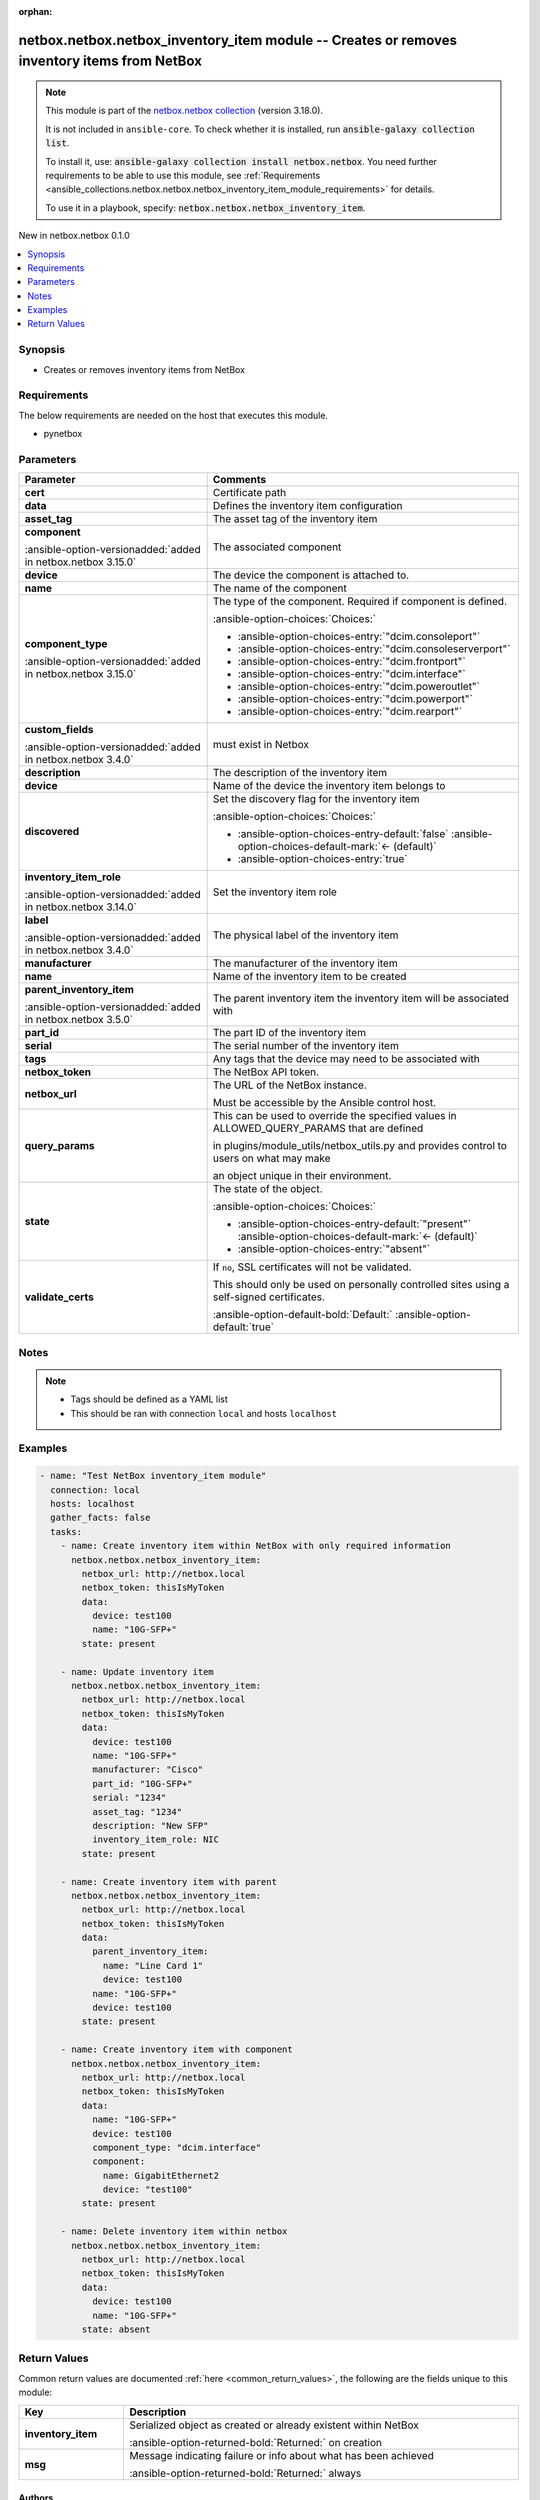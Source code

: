 
.. Document meta

:orphan:

.. |antsibull-internal-nbsp| unicode:: 0xA0
    :trim:

.. meta::
  :antsibull-docs: 2.11.0

.. Anchors

.. _ansible_collections.netbox.netbox.netbox_inventory_item_module:

.. Anchors: short name for ansible.builtin

.. Title

netbox.netbox.netbox_inventory_item module -- Creates or removes inventory items from NetBox
++++++++++++++++++++++++++++++++++++++++++++++++++++++++++++++++++++++++++++++++++++++++++++

.. Collection note

.. note::
    This module is part of the `netbox.netbox collection <https://galaxy.ansible.com/ui/repo/published/netbox/netbox/>`_ (version 3.18.0).

    It is not included in ``ansible-core``.
    To check whether it is installed, run :code:`ansible-galaxy collection list`.

    To install it, use: :code:`ansible-galaxy collection install netbox.netbox`.
    You need further requirements to be able to use this module,
    see :ref:`Requirements <ansible_collections.netbox.netbox.netbox_inventory_item_module_requirements>` for details.

    To use it in a playbook, specify: :code:`netbox.netbox.netbox_inventory_item`.

.. version_added

.. rst-class:: ansible-version-added

New in netbox.netbox 0.1.0

.. contents::
   :local:
   :depth: 1

.. Deprecated


Synopsis
--------

.. Description

- Creates or removes inventory items from NetBox


.. Aliases


.. Requirements

.. _ansible_collections.netbox.netbox.netbox_inventory_item_module_requirements:

Requirements
------------
The below requirements are needed on the host that executes this module.

- pynetbox






.. Options

Parameters
----------

.. tabularcolumns:: \X{1}{3}\X{2}{3}

.. list-table::
  :width: 100%
  :widths: auto
  :header-rows: 1
  :class: longtable ansible-option-table

  * - Parameter
    - Comments

  * - .. raw:: html

        <div class="ansible-option-cell">
        <div class="ansibleOptionAnchor" id="parameter-cert"></div>

      .. _ansible_collections.netbox.netbox.netbox_inventory_item_module__parameter-cert:

      .. rst-class:: ansible-option-title

      **cert**

      .. raw:: html

        <a class="ansibleOptionLink" href="#parameter-cert" title="Permalink to this option"></a>

      .. ansible-option-type-line::

        :ansible-option-type:`any`

      .. raw:: html

        </div>

    - .. raw:: html

        <div class="ansible-option-cell">

      Certificate path


      .. raw:: html

        </div>

  * - .. raw:: html

        <div class="ansible-option-cell">
        <div class="ansibleOptionAnchor" id="parameter-data"></div>

      .. _ansible_collections.netbox.netbox.netbox_inventory_item_module__parameter-data:

      .. rst-class:: ansible-option-title

      **data**

      .. raw:: html

        <a class="ansibleOptionLink" href="#parameter-data" title="Permalink to this option"></a>

      .. ansible-option-type-line::

        :ansible-option-type:`dictionary` / :ansible-option-required:`required`

      .. raw:: html

        </div>

    - .. raw:: html

        <div class="ansible-option-cell">

      Defines the inventory item configuration


      .. raw:: html

        </div>
    
  * - .. raw:: html

        <div class="ansible-option-indent"></div><div class="ansible-option-cell">
        <div class="ansibleOptionAnchor" id="parameter-data/asset_tag"></div>

      .. raw:: latex

        \hspace{0.02\textwidth}\begin{minipage}[t]{0.3\textwidth}

      .. _ansible_collections.netbox.netbox.netbox_inventory_item_module__parameter-data/asset_tag:

      .. rst-class:: ansible-option-title

      **asset_tag**

      .. raw:: html

        <a class="ansibleOptionLink" href="#parameter-data/asset_tag" title="Permalink to this option"></a>

      .. ansible-option-type-line::

        :ansible-option-type:`string`

      .. raw:: html

        </div>

      .. raw:: latex

        \end{minipage}

    - .. raw:: html

        <div class="ansible-option-indent-desc"></div><div class="ansible-option-cell">

      The asset tag of the inventory item


      .. raw:: html

        </div>

  * - .. raw:: html

        <div class="ansible-option-indent"></div><div class="ansible-option-cell">
        <div class="ansibleOptionAnchor" id="parameter-data/component"></div>

      .. raw:: latex

        \hspace{0.02\textwidth}\begin{minipage}[t]{0.3\textwidth}

      .. _ansible_collections.netbox.netbox.netbox_inventory_item_module__parameter-data/component:

      .. rst-class:: ansible-option-title

      **component**

      .. raw:: html

        <a class="ansibleOptionLink" href="#parameter-data/component" title="Permalink to this option"></a>

      .. ansible-option-type-line::

        :ansible-option-type:`dictionary`

      :ansible-option-versionadded:`added in netbox.netbox 3.15.0`


      .. raw:: html

        </div>

      .. raw:: latex

        \end{minipage}

    - .. raw:: html

        <div class="ansible-option-indent-desc"></div><div class="ansible-option-cell">

      The associated component


      .. raw:: html

        </div>
    
  * - .. raw:: html

        <div class="ansible-option-indent"></div><div class="ansible-option-indent"></div><div class="ansible-option-cell">
        <div class="ansibleOptionAnchor" id="parameter-data/component/device"></div>

      .. raw:: latex

        \hspace{0.04\textwidth}\begin{minipage}[t]{0.28\textwidth}

      .. _ansible_collections.netbox.netbox.netbox_inventory_item_module__parameter-data/component/device:

      .. rst-class:: ansible-option-title

      **device**

      .. raw:: html

        <a class="ansibleOptionLink" href="#parameter-data/component/device" title="Permalink to this option"></a>

      .. ansible-option-type-line::

        :ansible-option-type:`string`

      .. raw:: html

        </div>

      .. raw:: latex

        \end{minipage}

    - .. raw:: html

        <div class="ansible-option-indent-desc"></div><div class="ansible-option-indent-desc"></div><div class="ansible-option-cell">

      The device the component is attached to.


      .. raw:: html

        </div>

  * - .. raw:: html

        <div class="ansible-option-indent"></div><div class="ansible-option-indent"></div><div class="ansible-option-cell">
        <div class="ansibleOptionAnchor" id="parameter-data/component/name"></div>

      .. raw:: latex

        \hspace{0.04\textwidth}\begin{minipage}[t]{0.28\textwidth}

      .. _ansible_collections.netbox.netbox.netbox_inventory_item_module__parameter-data/component/name:

      .. rst-class:: ansible-option-title

      **name**

      .. raw:: html

        <a class="ansibleOptionLink" href="#parameter-data/component/name" title="Permalink to this option"></a>

      .. ansible-option-type-line::

        :ansible-option-type:`string`

      .. raw:: html

        </div>

      .. raw:: latex

        \end{minipage}

    - .. raw:: html

        <div class="ansible-option-indent-desc"></div><div class="ansible-option-indent-desc"></div><div class="ansible-option-cell">

      The name of the component


      .. raw:: html

        </div>


  * - .. raw:: html

        <div class="ansible-option-indent"></div><div class="ansible-option-cell">
        <div class="ansibleOptionAnchor" id="parameter-data/component_type"></div>

      .. raw:: latex

        \hspace{0.02\textwidth}\begin{minipage}[t]{0.3\textwidth}

      .. _ansible_collections.netbox.netbox.netbox_inventory_item_module__parameter-data/component_type:

      .. rst-class:: ansible-option-title

      **component_type**

      .. raw:: html

        <a class="ansibleOptionLink" href="#parameter-data/component_type" title="Permalink to this option"></a>

      .. ansible-option-type-line::

        :ansible-option-type:`string`

      :ansible-option-versionadded:`added in netbox.netbox 3.15.0`


      .. raw:: html

        </div>

      .. raw:: latex

        \end{minipage}

    - .. raw:: html

        <div class="ansible-option-indent-desc"></div><div class="ansible-option-cell">

      The type of the component. Required if component is defined.


      .. rst-class:: ansible-option-line

      :ansible-option-choices:`Choices:`

      - :ansible-option-choices-entry:`"dcim.consoleport"`
      - :ansible-option-choices-entry:`"dcim.consoleserverport"`
      - :ansible-option-choices-entry:`"dcim.frontport"`
      - :ansible-option-choices-entry:`"dcim.interface"`
      - :ansible-option-choices-entry:`"dcim.poweroutlet"`
      - :ansible-option-choices-entry:`"dcim.powerport"`
      - :ansible-option-choices-entry:`"dcim.rearport"`


      .. raw:: html

        </div>

  * - .. raw:: html

        <div class="ansible-option-indent"></div><div class="ansible-option-cell">
        <div class="ansibleOptionAnchor" id="parameter-data/custom_fields"></div>

      .. raw:: latex

        \hspace{0.02\textwidth}\begin{minipage}[t]{0.3\textwidth}

      .. _ansible_collections.netbox.netbox.netbox_inventory_item_module__parameter-data/custom_fields:

      .. rst-class:: ansible-option-title

      **custom_fields**

      .. raw:: html

        <a class="ansibleOptionLink" href="#parameter-data/custom_fields" title="Permalink to this option"></a>

      .. ansible-option-type-line::

        :ansible-option-type:`dictionary`

      :ansible-option-versionadded:`added in netbox.netbox 3.4.0`


      .. raw:: html

        </div>

      .. raw:: latex

        \end{minipage}

    - .. raw:: html

        <div class="ansible-option-indent-desc"></div><div class="ansible-option-cell">

      must exist in Netbox


      .. raw:: html

        </div>

  * - .. raw:: html

        <div class="ansible-option-indent"></div><div class="ansible-option-cell">
        <div class="ansibleOptionAnchor" id="parameter-data/description"></div>

      .. raw:: latex

        \hspace{0.02\textwidth}\begin{minipage}[t]{0.3\textwidth}

      .. _ansible_collections.netbox.netbox.netbox_inventory_item_module__parameter-data/description:

      .. rst-class:: ansible-option-title

      **description**

      .. raw:: html

        <a class="ansibleOptionLink" href="#parameter-data/description" title="Permalink to this option"></a>

      .. ansible-option-type-line::

        :ansible-option-type:`string`

      .. raw:: html

        </div>

      .. raw:: latex

        \end{minipage}

    - .. raw:: html

        <div class="ansible-option-indent-desc"></div><div class="ansible-option-cell">

      The description of the inventory item


      .. raw:: html

        </div>

  * - .. raw:: html

        <div class="ansible-option-indent"></div><div class="ansible-option-cell">
        <div class="ansibleOptionAnchor" id="parameter-data/device"></div>

      .. raw:: latex

        \hspace{0.02\textwidth}\begin{minipage}[t]{0.3\textwidth}

      .. _ansible_collections.netbox.netbox.netbox_inventory_item_module__parameter-data/device:

      .. rst-class:: ansible-option-title

      **device**

      .. raw:: html

        <a class="ansibleOptionLink" href="#parameter-data/device" title="Permalink to this option"></a>

      .. ansible-option-type-line::

        :ansible-option-type:`any`

      .. raw:: html

        </div>

      .. raw:: latex

        \end{minipage}

    - .. raw:: html

        <div class="ansible-option-indent-desc"></div><div class="ansible-option-cell">

      Name of the device the inventory item belongs to


      .. raw:: html

        </div>

  * - .. raw:: html

        <div class="ansible-option-indent"></div><div class="ansible-option-cell">
        <div class="ansibleOptionAnchor" id="parameter-data/discovered"></div>

      .. raw:: latex

        \hspace{0.02\textwidth}\begin{minipage}[t]{0.3\textwidth}

      .. _ansible_collections.netbox.netbox.netbox_inventory_item_module__parameter-data/discovered:

      .. rst-class:: ansible-option-title

      **discovered**

      .. raw:: html

        <a class="ansibleOptionLink" href="#parameter-data/discovered" title="Permalink to this option"></a>

      .. ansible-option-type-line::

        :ansible-option-type:`boolean`

      .. raw:: html

        </div>

      .. raw:: latex

        \end{minipage}

    - .. raw:: html

        <div class="ansible-option-indent-desc"></div><div class="ansible-option-cell">

      Set the discovery flag for the inventory item


      .. rst-class:: ansible-option-line

      :ansible-option-choices:`Choices:`

      - :ansible-option-choices-entry-default:`false` :ansible-option-choices-default-mark:`← (default)`
      - :ansible-option-choices-entry:`true`


      .. raw:: html

        </div>

  * - .. raw:: html

        <div class="ansible-option-indent"></div><div class="ansible-option-cell">
        <div class="ansibleOptionAnchor" id="parameter-data/inventory_item_role"></div>

      .. raw:: latex

        \hspace{0.02\textwidth}\begin{minipage}[t]{0.3\textwidth}

      .. _ansible_collections.netbox.netbox.netbox_inventory_item_module__parameter-data/inventory_item_role:

      .. rst-class:: ansible-option-title

      **inventory_item_role**

      .. raw:: html

        <a class="ansibleOptionLink" href="#parameter-data/inventory_item_role" title="Permalink to this option"></a>

      .. ansible-option-type-line::

        :ansible-option-type:`any`

      :ansible-option-versionadded:`added in netbox.netbox 3.14.0`


      .. raw:: html

        </div>

      .. raw:: latex

        \end{minipage}

    - .. raw:: html

        <div class="ansible-option-indent-desc"></div><div class="ansible-option-cell">

      Set the inventory item role


      .. raw:: html

        </div>

  * - .. raw:: html

        <div class="ansible-option-indent"></div><div class="ansible-option-cell">
        <div class="ansibleOptionAnchor" id="parameter-data/label"></div>

      .. raw:: latex

        \hspace{0.02\textwidth}\begin{minipage}[t]{0.3\textwidth}

      .. _ansible_collections.netbox.netbox.netbox_inventory_item_module__parameter-data/label:

      .. rst-class:: ansible-option-title

      **label**

      .. raw:: html

        <a class="ansibleOptionLink" href="#parameter-data/label" title="Permalink to this option"></a>

      .. ansible-option-type-line::

        :ansible-option-type:`string`

      :ansible-option-versionadded:`added in netbox.netbox 3.4.0`


      .. raw:: html

        </div>

      .. raw:: latex

        \end{minipage}

    - .. raw:: html

        <div class="ansible-option-indent-desc"></div><div class="ansible-option-cell">

      The physical label of the inventory item


      .. raw:: html

        </div>

  * - .. raw:: html

        <div class="ansible-option-indent"></div><div class="ansible-option-cell">
        <div class="ansibleOptionAnchor" id="parameter-data/manufacturer"></div>

      .. raw:: latex

        \hspace{0.02\textwidth}\begin{minipage}[t]{0.3\textwidth}

      .. _ansible_collections.netbox.netbox.netbox_inventory_item_module__parameter-data/manufacturer:

      .. rst-class:: ansible-option-title

      **manufacturer**

      .. raw:: html

        <a class="ansibleOptionLink" href="#parameter-data/manufacturer" title="Permalink to this option"></a>

      .. ansible-option-type-line::

        :ansible-option-type:`any`

      .. raw:: html

        </div>

      .. raw:: latex

        \end{minipage}

    - .. raw:: html

        <div class="ansible-option-indent-desc"></div><div class="ansible-option-cell">

      The manufacturer of the inventory item


      .. raw:: html

        </div>

  * - .. raw:: html

        <div class="ansible-option-indent"></div><div class="ansible-option-cell">
        <div class="ansibleOptionAnchor" id="parameter-data/name"></div>

      .. raw:: latex

        \hspace{0.02\textwidth}\begin{minipage}[t]{0.3\textwidth}

      .. _ansible_collections.netbox.netbox.netbox_inventory_item_module__parameter-data/name:

      .. rst-class:: ansible-option-title

      **name**

      .. raw:: html

        <a class="ansibleOptionLink" href="#parameter-data/name" title="Permalink to this option"></a>

      .. ansible-option-type-line::

        :ansible-option-type:`string` / :ansible-option-required:`required`

      .. raw:: html

        </div>

      .. raw:: latex

        \end{minipage}

    - .. raw:: html

        <div class="ansible-option-indent-desc"></div><div class="ansible-option-cell">

      Name of the inventory item to be created


      .. raw:: html

        </div>

  * - .. raw:: html

        <div class="ansible-option-indent"></div><div class="ansible-option-cell">
        <div class="ansibleOptionAnchor" id="parameter-data/parent_inventory_item"></div>

      .. raw:: latex

        \hspace{0.02\textwidth}\begin{minipage}[t]{0.3\textwidth}

      .. _ansible_collections.netbox.netbox.netbox_inventory_item_module__parameter-data/parent_inventory_item:

      .. rst-class:: ansible-option-title

      **parent_inventory_item**

      .. raw:: html

        <a class="ansibleOptionLink" href="#parameter-data/parent_inventory_item" title="Permalink to this option"></a>

      .. ansible-option-type-line::

        :ansible-option-type:`any`

      :ansible-option-versionadded:`added in netbox.netbox 3.5.0`


      .. raw:: html

        </div>

      .. raw:: latex

        \end{minipage}

    - .. raw:: html

        <div class="ansible-option-indent-desc"></div><div class="ansible-option-cell">

      The parent inventory item the inventory item will be associated with


      .. raw:: html

        </div>

  * - .. raw:: html

        <div class="ansible-option-indent"></div><div class="ansible-option-cell">
        <div class="ansibleOptionAnchor" id="parameter-data/part_id"></div>

      .. raw:: latex

        \hspace{0.02\textwidth}\begin{minipage}[t]{0.3\textwidth}

      .. _ansible_collections.netbox.netbox.netbox_inventory_item_module__parameter-data/part_id:

      .. rst-class:: ansible-option-title

      **part_id**

      .. raw:: html

        <a class="ansibleOptionLink" href="#parameter-data/part_id" title="Permalink to this option"></a>

      .. ansible-option-type-line::

        :ansible-option-type:`string`

      .. raw:: html

        </div>

      .. raw:: latex

        \end{minipage}

    - .. raw:: html

        <div class="ansible-option-indent-desc"></div><div class="ansible-option-cell">

      The part ID of the inventory item


      .. raw:: html

        </div>

  * - .. raw:: html

        <div class="ansible-option-indent"></div><div class="ansible-option-cell">
        <div class="ansibleOptionAnchor" id="parameter-data/serial"></div>

      .. raw:: latex

        \hspace{0.02\textwidth}\begin{minipage}[t]{0.3\textwidth}

      .. _ansible_collections.netbox.netbox.netbox_inventory_item_module__parameter-data/serial:

      .. rst-class:: ansible-option-title

      **serial**

      .. raw:: html

        <a class="ansibleOptionLink" href="#parameter-data/serial" title="Permalink to this option"></a>

      .. ansible-option-type-line::

        :ansible-option-type:`string`

      .. raw:: html

        </div>

      .. raw:: latex

        \end{minipage}

    - .. raw:: html

        <div class="ansible-option-indent-desc"></div><div class="ansible-option-cell">

      The serial number of the inventory item


      .. raw:: html

        </div>

  * - .. raw:: html

        <div class="ansible-option-indent"></div><div class="ansible-option-cell">
        <div class="ansibleOptionAnchor" id="parameter-data/tags"></div>

      .. raw:: latex

        \hspace{0.02\textwidth}\begin{minipage}[t]{0.3\textwidth}

      .. _ansible_collections.netbox.netbox.netbox_inventory_item_module__parameter-data/tags:

      .. rst-class:: ansible-option-title

      **tags**

      .. raw:: html

        <a class="ansibleOptionLink" href="#parameter-data/tags" title="Permalink to this option"></a>

      .. ansible-option-type-line::

        :ansible-option-type:`list` / :ansible-option-elements:`elements=any`

      .. raw:: html

        </div>

      .. raw:: latex

        \end{minipage}

    - .. raw:: html

        <div class="ansible-option-indent-desc"></div><div class="ansible-option-cell">

      Any tags that the device may need to be associated with


      .. raw:: html

        </div>


  * - .. raw:: html

        <div class="ansible-option-cell">
        <div class="ansibleOptionAnchor" id="parameter-netbox_token"></div>

      .. _ansible_collections.netbox.netbox.netbox_inventory_item_module__parameter-netbox_token:

      .. rst-class:: ansible-option-title

      **netbox_token**

      .. raw:: html

        <a class="ansibleOptionLink" href="#parameter-netbox_token" title="Permalink to this option"></a>

      .. ansible-option-type-line::

        :ansible-option-type:`string` / :ansible-option-required:`required`

      .. raw:: html

        </div>

    - .. raw:: html

        <div class="ansible-option-cell">

      The NetBox API token.


      .. raw:: html

        </div>

  * - .. raw:: html

        <div class="ansible-option-cell">
        <div class="ansibleOptionAnchor" id="parameter-netbox_url"></div>

      .. _ansible_collections.netbox.netbox.netbox_inventory_item_module__parameter-netbox_url:

      .. rst-class:: ansible-option-title

      **netbox_url**

      .. raw:: html

        <a class="ansibleOptionLink" href="#parameter-netbox_url" title="Permalink to this option"></a>

      .. ansible-option-type-line::

        :ansible-option-type:`string` / :ansible-option-required:`required`

      .. raw:: html

        </div>

    - .. raw:: html

        <div class="ansible-option-cell">

      The URL of the NetBox instance.

      Must be accessible by the Ansible control host.


      .. raw:: html

        </div>

  * - .. raw:: html

        <div class="ansible-option-cell">
        <div class="ansibleOptionAnchor" id="parameter-query_params"></div>

      .. _ansible_collections.netbox.netbox.netbox_inventory_item_module__parameter-query_params:

      .. rst-class:: ansible-option-title

      **query_params**

      .. raw:: html

        <a class="ansibleOptionLink" href="#parameter-query_params" title="Permalink to this option"></a>

      .. ansible-option-type-line::

        :ansible-option-type:`list` / :ansible-option-elements:`elements=string`

      .. raw:: html

        </div>

    - .. raw:: html

        <div class="ansible-option-cell">

      This can be used to override the specified values in ALLOWED\_QUERY\_PARAMS that are defined

      in plugins/module\_utils/netbox\_utils.py and provides control to users on what may make

      an object unique in their environment.


      .. raw:: html

        </div>

  * - .. raw:: html

        <div class="ansible-option-cell">
        <div class="ansibleOptionAnchor" id="parameter-state"></div>

      .. _ansible_collections.netbox.netbox.netbox_inventory_item_module__parameter-state:

      .. rst-class:: ansible-option-title

      **state**

      .. raw:: html

        <a class="ansibleOptionLink" href="#parameter-state" title="Permalink to this option"></a>

      .. ansible-option-type-line::

        :ansible-option-type:`string`

      .. raw:: html

        </div>

    - .. raw:: html

        <div class="ansible-option-cell">

      The state of the object.


      .. rst-class:: ansible-option-line

      :ansible-option-choices:`Choices:`

      - :ansible-option-choices-entry-default:`"present"` :ansible-option-choices-default-mark:`← (default)`
      - :ansible-option-choices-entry:`"absent"`


      .. raw:: html

        </div>

  * - .. raw:: html

        <div class="ansible-option-cell">
        <div class="ansibleOptionAnchor" id="parameter-validate_certs"></div>

      .. _ansible_collections.netbox.netbox.netbox_inventory_item_module__parameter-validate_certs:

      .. rst-class:: ansible-option-title

      **validate_certs**

      .. raw:: html

        <a class="ansibleOptionLink" href="#parameter-validate_certs" title="Permalink to this option"></a>

      .. ansible-option-type-line::

        :ansible-option-type:`any`

      .. raw:: html

        </div>

    - .. raw:: html

        <div class="ansible-option-cell">

      If \ :literal:`no`\ , SSL certificates will not be validated.

      This should only be used on personally controlled sites using a self-signed certificates.


      .. rst-class:: ansible-option-line

      :ansible-option-default-bold:`Default:` :ansible-option-default:`true`

      .. raw:: html

        </div>


.. Attributes


.. Notes

Notes
-----

.. note::
   - Tags should be defined as a YAML list
   - This should be ran with connection \ :literal:`local`\  and hosts \ :literal:`localhost`\ 

.. Seealso


.. Examples

Examples
--------

.. code-block:: yaml+jinja

    
    - name: "Test NetBox inventory_item module"
      connection: local
      hosts: localhost
      gather_facts: false
      tasks:
        - name: Create inventory item within NetBox with only required information
          netbox.netbox.netbox_inventory_item:
            netbox_url: http://netbox.local
            netbox_token: thisIsMyToken
            data:
              device: test100
              name: "10G-SFP+"
            state: present

        - name: Update inventory item
          netbox.netbox.netbox_inventory_item:
            netbox_url: http://netbox.local
            netbox_token: thisIsMyToken
            data:
              device: test100
              name: "10G-SFP+"
              manufacturer: "Cisco"
              part_id: "10G-SFP+"
              serial: "1234"
              asset_tag: "1234"
              description: "New SFP"
              inventory_item_role: NIC
            state: present

        - name: Create inventory item with parent
          netbox.netbox.netbox_inventory_item:
            netbox_url: http://netbox.local
            netbox_token: thisIsMyToken
            data:
              parent_inventory_item:
                name: "Line Card 1"
                device: test100
              name: "10G-SFP+"
              device: test100
            state: present

        - name: Create inventory item with component
          netbox.netbox.netbox_inventory_item:
            netbox_url: http://netbox.local
            netbox_token: thisIsMyToken
            data:
              name: "10G-SFP+"
              device: test100
              component_type: "dcim.interface"
              component:
                name: GigabitEthernet2
                device: "test100"
            state: present

        - name: Delete inventory item within netbox
          netbox.netbox.netbox_inventory_item:
            netbox_url: http://netbox.local
            netbox_token: thisIsMyToken
            data:
              device: test100
              name: "10G-SFP+"
            state: absent




.. Facts


.. Return values

Return Values
-------------
Common return values are documented :ref:`here <common_return_values>`, the following are the fields unique to this module:

.. tabularcolumns:: \X{1}{3}\X{2}{3}

.. list-table::
  :width: 100%
  :widths: auto
  :header-rows: 1
  :class: longtable ansible-option-table

  * - Key
    - Description

  * - .. raw:: html

        <div class="ansible-option-cell">
        <div class="ansibleOptionAnchor" id="return-inventory_item"></div>

      .. _ansible_collections.netbox.netbox.netbox_inventory_item_module__return-inventory_item:

      .. rst-class:: ansible-option-title

      **inventory_item**

      .. raw:: html

        <a class="ansibleOptionLink" href="#return-inventory_item" title="Permalink to this return value"></a>

      .. ansible-option-type-line::

        :ansible-option-type:`dictionary`

      .. raw:: html

        </div>

    - .. raw:: html

        <div class="ansible-option-cell">

      Serialized object as created or already existent within NetBox


      .. rst-class:: ansible-option-line

      :ansible-option-returned-bold:`Returned:` on creation


      .. raw:: html

        </div>


  * - .. raw:: html

        <div class="ansible-option-cell">
        <div class="ansibleOptionAnchor" id="return-msg"></div>

      .. _ansible_collections.netbox.netbox.netbox_inventory_item_module__return-msg:

      .. rst-class:: ansible-option-title

      **msg**

      .. raw:: html

        <a class="ansibleOptionLink" href="#return-msg" title="Permalink to this return value"></a>

      .. ansible-option-type-line::

        :ansible-option-type:`string`

      .. raw:: html

        </div>

    - .. raw:: html

        <div class="ansible-option-cell">

      Message indicating failure or info about what has been achieved


      .. rst-class:: ansible-option-line

      :ansible-option-returned-bold:`Returned:` always


      .. raw:: html

        </div>



..  Status (Presently only deprecated)


.. Authors

Authors
~~~~~~~

- Mikhail Yohman (@FragmentedPacket)



.. Extra links

Collection links
~~~~~~~~~~~~~~~~

.. ansible-links::

  - title: "Issue Tracker"
    url: "https://github.com/netbox-community/ansible_modules/issues"
    external: true
  - title: "Repository (Sources)"
    url: "https://github.com/netbox-community/ansible_modules"
    external: true


.. Parsing errors

